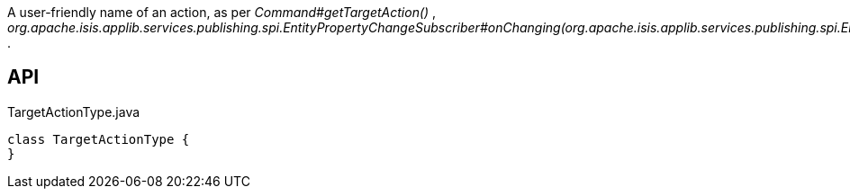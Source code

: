 :Notice: Licensed to the Apache Software Foundation (ASF) under one or more contributor license agreements. See the NOTICE file distributed with this work for additional information regarding copyright ownership. The ASF licenses this file to you under the Apache License, Version 2.0 (the "License"); you may not use this file except in compliance with the License. You may obtain a copy of the License at. http://www.apache.org/licenses/LICENSE-2.0 . Unless required by applicable law or agreed to in writing, software distributed under the License is distributed on an "AS IS" BASIS, WITHOUT WARRANTIES OR  CONDITIONS OF ANY KIND, either express or implied. See the License for the specific language governing permissions and limitations under the License.

A user-friendly name of an action, as per _Command#getTargetAction()_ , _org.apache.isis.applib.services.publishing.spi.EntityPropertyChangeSubscriber#onChanging(org.apache.isis.applib.services.publishing.spi.EntityPropertyChange)_ .

== API

.TargetActionType.java
[source,java]
----
class TargetActionType {
}
----

